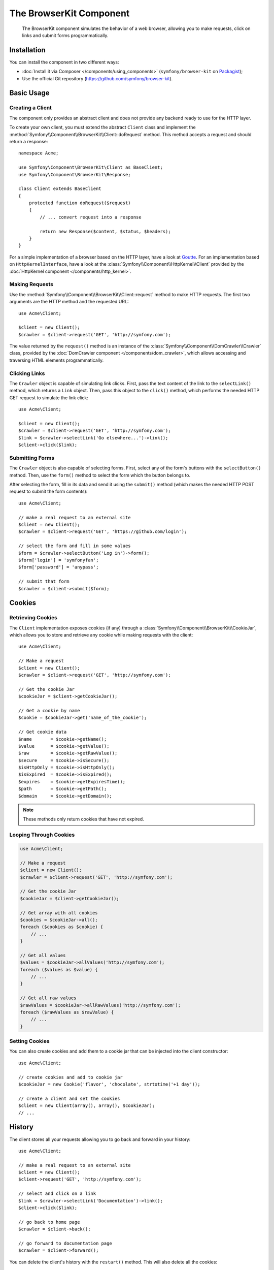 .. index::
   single: BrowserKit
   single: Components; BrowserKit

The BrowserKit Component
========================

    The BrowserKit component simulates the behavior of a web browser, allowing
    you to make requests, click on links and submit forms programmatically.

Installation
------------

You can install the component in two different ways:

* :doc:`Install it via Composer </components/using_components>`
  (``symfony/browser-kit`` on `Packagist`_);
* Use the official Git repository (https://github.com/symfony/browser-kit).

Basic Usage
-----------

Creating a Client
~~~~~~~~~~~~~~~~~

The component only provides an abstract client and does not provide any backend
ready to use for the HTTP layer.

To create your own client, you must extend the abstract ``Client`` class and
implement the :method:`Symfony\\Component\\BrowserKit\\Client::doRequest` method.
This method accepts a request and should return a response::

    namespace Acme;

    use Symfony\Component\BrowserKit\Client as BaseClient;
    use Symfony\Component\BrowserKit\Response;

    class Client extends BaseClient
    {
        protected function doRequest($request)
        {
            // ... convert request into a response

            return new Response($content, $status, $headers);
        }
    }

For a simple implementation of a browser based on the HTTP layer, have a look
at `Goutte`_. For an implementation based on ``HttpKernelInterface``, have
a look at the :class:`Symfony\\Component\\HttpKernel\\Client` provided by
the :doc:`HttpKernel component </components/http_kernel>`.

Making Requests
~~~~~~~~~~~~~~~

Use the :method:`Symfony\\Component\\BrowserKit\\Client::request` method to
make HTTP requests. The first two arguments are the HTTP method and the requested
URL::

    use Acme\Client;

    $client = new Client();
    $crawler = $client->request('GET', 'http://symfony.com');

The value returned by the ``request()`` method is an instance of the
:class:`Symfony\\Component\\DomCrawler\\Crawler` class, provided by the
:doc:`DomCrawler component </components/dom_crawler>`, which allows accessing
and traversing HTML elements programmatically.

Clicking Links
~~~~~~~~~~~~~~

The ``Crawler`` object is capable of simulating link clicks. First, pass the
text content of the link to the ``selectLink()`` method, which returns a
``Link`` object. Then, pass this object to the ``click()`` method, which
performs the needed HTTP GET request to simulate the link click::

    use Acme\Client;

    $client = new Client();
    $crawler = $client->request('GET', 'http://symfony.com');
    $link = $crawler->selectLink('Go elsewhere...')->link();
    $client->click($link);

Submitting Forms
~~~~~~~~~~~~~~~~

The ``Crawler`` object is also capable of selecting forms. First, select any of
the form's buttons with the ``selectButton()`` method. Then, use the ``form()``
method to select the form which the button belongs to.

After selecting the form, fill in its data and send it using the ``submit()``
method (which makes the needed HTTP POST request to submit the form contents)::

    use Acme\Client;

    // make a real request to an external site
    $client = new Client();
    $crawler = $client->request('GET', 'https://github.com/login');

    // select the form and fill in some values
    $form = $crawler->selectButton('Log in')->form();
    $form['login'] = 'symfonyfan';
    $form['password'] = 'anypass';

    // submit that form
    $crawler = $client->submit($form);

Cookies
-------

Retrieving Cookies
~~~~~~~~~~~~~~~~~~

The ``Client`` implementation exposes cookies (if any) through a
:class:`Symfony\\Component\\BrowserKit\\CookieJar`, which allows you to store and
retrieve any cookie while making requests with the client::

    use Acme\Client;

    // Make a request
    $client = new Client();
    $crawler = $client->request('GET', 'http://symfony.com');

    // Get the cookie Jar
    $cookieJar = $client->getCookieJar();

    // Get a cookie by name
    $cookie = $cookieJar->get('name_of_the_cookie');

    // Get cookie data
    $name       = $cookie->getName();
    $value      = $cookie->getValue();
    $raw        = $cookie->getRawValue();
    $secure     = $cookie->isSecure();
    $isHttpOnly = $cookie->isHttpOnly();
    $isExpired  = $cookie->isExpired();
    $expires    = $cookie->getExpiresTime();
    $path       = $cookie->getPath();
    $domain     = $cookie->getDomain();

.. note::

    These methods only return cookies that have not expired.

Looping Through Cookies
~~~~~~~~~~~~~~~~~~~~~~~

.. code-block:: php

    use Acme\Client;

    // Make a request
    $client = new Client();
    $crawler = $client->request('GET', 'http://symfony.com');

    // Get the cookie Jar
    $cookieJar = $client->getCookieJar();

    // Get array with all cookies
    $cookies = $cookieJar->all();
    foreach ($cookies as $cookie) {
        // ...
    }

    // Get all values
    $values = $cookieJar->allValues('http://symfony.com');
    foreach ($values as $value) {
        // ...
    }

    // Get all raw values
    $rawValues = $cookieJar->allRawValues('http://symfony.com');
    foreach ($rawValues as $rawValue) {
        // ...
    }

Setting Cookies
~~~~~~~~~~~~~~~

You can also create cookies and add them to a cookie jar that can be injected
into the client constructor::

    use Acme\Client;

    // create cookies and add to cookie jar
    $cookieJar = new Cookie('flavor', 'chocolate', strtotime('+1 day'));

    // create a client and set the cookies
    $client = new Client(array(), array(), $cookieJar);
    // ...

History
-------

The client stores all your requests allowing you to go back and forward in your
history::

    use Acme\Client;

    // make a real request to an external site
    $client = new Client();
    $client->request('GET', 'http://symfony.com');

    // select and click on a link
    $link = $crawler->selectLink('Documentation')->link();
    $client->click($link);

    // go back to home page
    $crawler = $client->back();

    // go forward to documentation page
    $crawler = $client->forward();

You can delete the client's history with the ``restart()`` method. This will
also delete all the cookies::

    use Acme\Client;

    // make a real request to an external site
    $client = new Client();
    $client->request('GET', 'http://symfony.com');

    // delete history
    $client->restart();

.. _`Packagist`: https://packagist.org/packages/symfony/browser-kit
.. _`Goutte`: https://github.com/fabpot/Goutte
